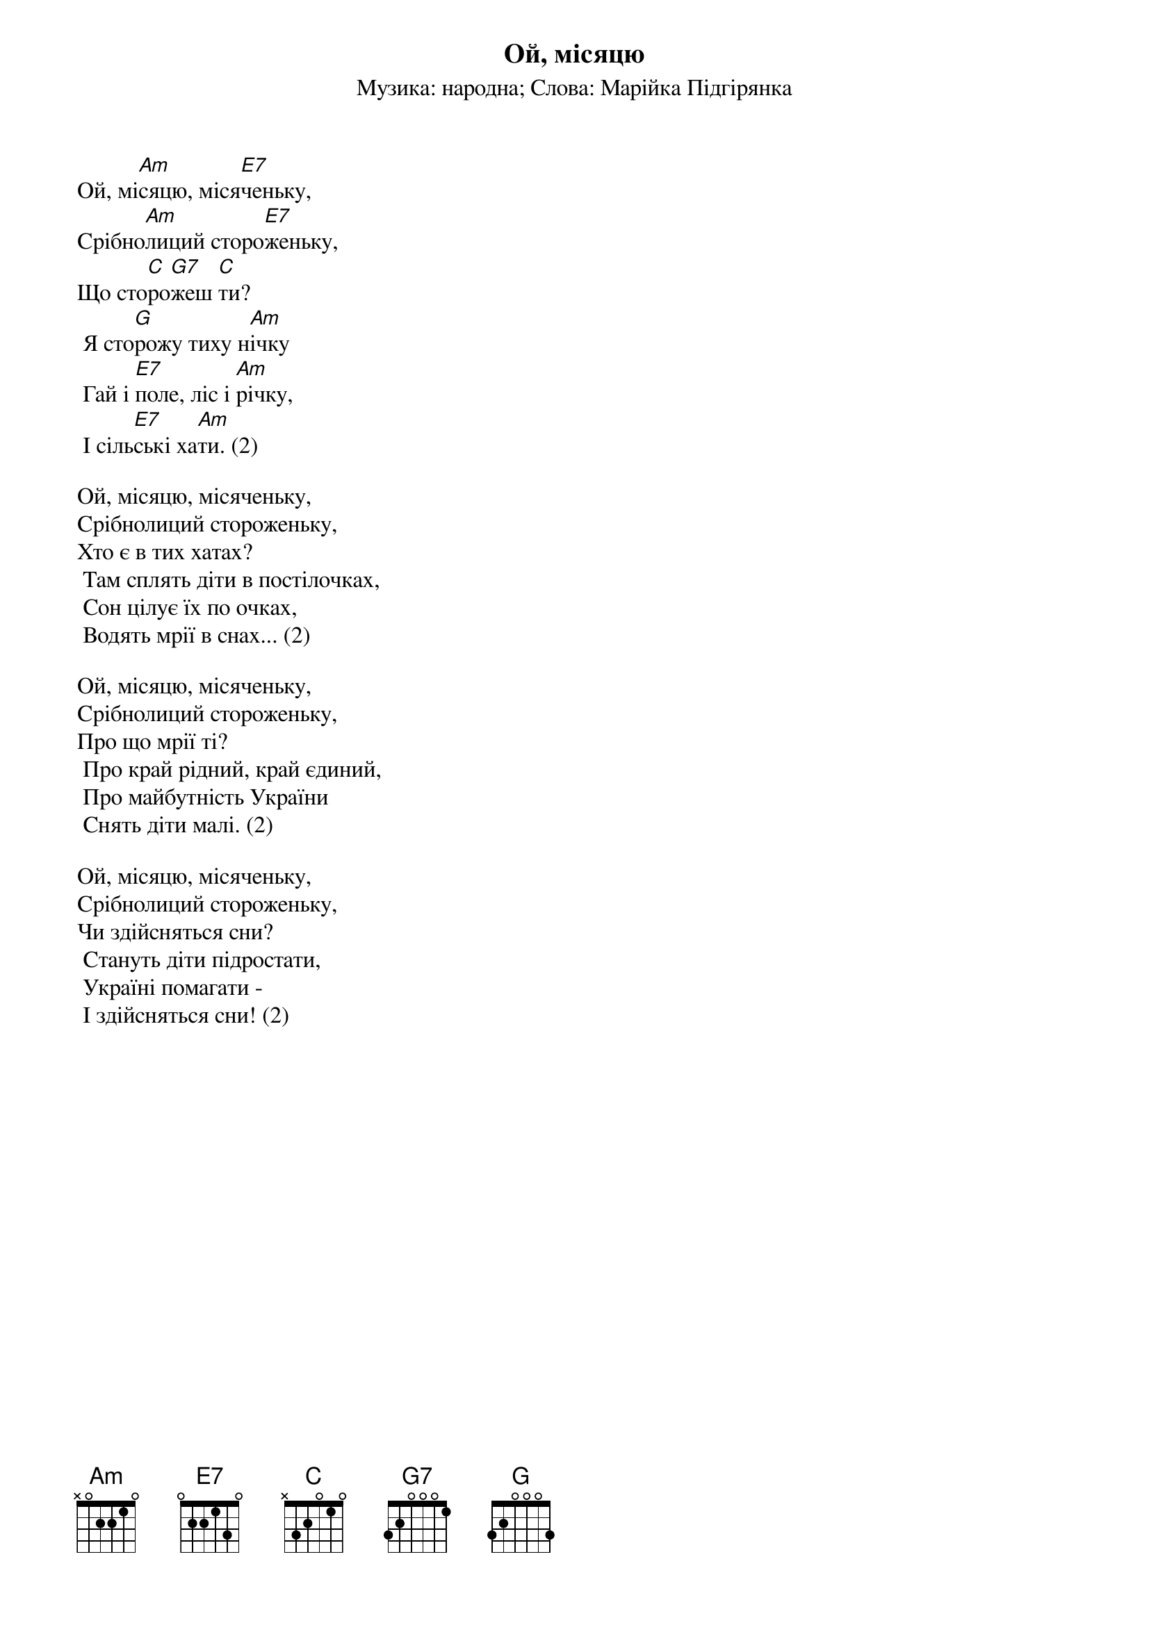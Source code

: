 ## Saved from WIKISPIV.com
{title: Ой, місяцю}
{subtitle: Музика: народна}
{subtitle: Слова: Марійка Підгірянка}


Ой, мі[Am]сяцю, міся[E7]ченьку,
Срібно[Am]лиций сторо[E7]женьку,
Що сто[C]ро[G7]жеш [C]ти?
	Я сто[G]рожу тиху н[Am]ічку
	Гай і [E7]поле, ліс і [Am]річку,
	І сіль[E7]ські ха[Am]ти. (2)
 
Ой, місяцю, місяченьку,
Срібнолиций стороженьку,
Хто є в тих хатах?
	Там сплять діти в постілочках,
	Сон цілує їх по очках,
	Водять мрії в снах... (2)
 
Ой, місяцю, місяченьку,
Срібнолиций стороженьку,
Про що мрії ті?
	Про край рідний, край єдиний,
	Про майбутність України
	Снять діти малі. (2)
 
Ой, місяцю, місяченьку,
Срібнолиций стороженьку,
Чи здійсняться сни?
	Стануть діти підростати,
	Україні помагати -
	І здійсняться сни! (2)